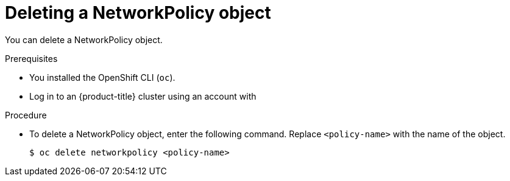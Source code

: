 // Module included in the following assemblies:
//
// * networking/network_policy/deleting-network-policy.adoc
// * networking/configuring-networkpolicy.adoc
// * post_installation_configuration/network-configuration.adoc

[id="nw-networkpolicy-delete_{context}"]

= Deleting a NetworkPolicy object

You can delete a NetworkPolicy object.

.Prerequisites

* You installed the OpenShift CLI (`oc`).
* Log in to an {product-title} cluster using an account with
ifdef::openshift-enterprise,openshift-webscale,openshift-origin[]
`cluster-admin` permissions.
endif::[]
ifdef::openshift-dedicated[]
`dedicated-admins` permissions.
endif::[]

.Procedure

* To delete a NetworkPolicy object, enter the following command. Replace `<policy-name>` with the name of the object.
+
[source,terminal]
----
$ oc delete networkpolicy <policy-name>
----
